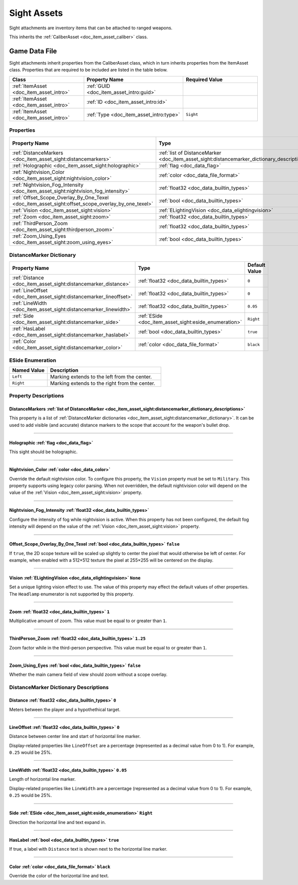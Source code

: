 .. _doc_item_asset_sight:

Sight Assets
============

Sight attachments are inventory items that can be attached to ranged weapons.

This inherits the :ref:`CaliberAsset <doc_item_asset_caliber>` class.

Game Data File
--------------

Sight attachments inherit properties from the CaliberAsset class, which in turn inherits properties from the ItemAsset class. Properties that are required to be included are listed in the table below.

.. list-table::
   :widths: 30 40 30
   :header-rows: 1
   
   * - Class
     - Property Name
     - Required Value
   * - :ref:`ItemAsset <doc_item_asset_intro>`
     - :ref:`GUID <doc_item_asset_intro:guid>`
     - 
   * - :ref:`ItemAsset <doc_item_asset_intro>`
     - :ref:`ID <doc_item_asset_intro:id>`
     - 
   * - :ref:`ItemAsset <doc_item_asset_intro>`
     - :ref:`Type <doc_item_asset_intro:type>`
     - ``Sight``

Properties
``````````

.. list-table::
   :widths: 40 40 20
   :header-rows: 1
   
   * - Property Name
     - Type
     - Default Value
   * - :ref:`DistanceMarkers <doc_item_asset_sight:distancemarkers>`
     - :ref:`list of DistanceMarker <doc_item_asset_sight:distancemarker_dictionary_descriptions>`
     - 
   * - :ref:`Holographic <doc_item_asset_sight:holographic>`
     - :ref:`flag <doc_data_flag>`
     - 
   * - :ref:`Nightvision_Color <doc_item_asset_sight:nightvision_color>`
     - :ref:`color <doc_data_file_format>`
     - See description
   * - :ref:`Nightvision_Fog_Intensity <doc_item_asset_sight:nightvision_fog_intensity>`
     - :ref:`float32 <doc_data_builtin_types>`
     - See description
   * - :ref:`Offset_Scope_Overlay_By_One_Texel <doc_item_asset_sight:offset_scope_overlay_by_one_texel>`
     - :ref:`bool <doc_data_builtin_types>`
     - ``false``
   * - :ref:`Vision <doc_item_asset_sight:vision>`
     - :ref:`ELightingVision <doc_data_elightingvision>`
     - ``None``
   * - :ref:`Zoom <doc_item_asset_sight:zoom>`
     - :ref:`float32 <doc_data_builtin_types>`
     - ``1``
   * - :ref:`ThirdPerson_Zoom <doc_item_asset_sight:thirdperson_zoom>`
     - :ref:`float32 <doc_data_builtin_types>`
     - ``1.25``
   * - :ref:`Zoom_Using_Eyes <doc_item_asset_sight:zoom_using_eyes>`
     - :ref:`bool <doc_data_builtin_types>`
     - ``false``

.. _doc_item_asset_sight:distancemarker_dictionary:

DistanceMarker Dictionary
`````````````````````````

.. list-table::
   :widths: 40 40 20
   :header-rows: 1
   
   * - Property Name
     - Type
     - Default Value
   * - :ref:`Distance <doc_item_asset_sight:distancemarker_distance>`
     - :ref:`float32 <doc_data_builtin_types>`
     - ``0``
   * - :ref:`LineOffset <doc_item_asset_sight:distancemarker_lineoffset>`
     - :ref:`float32 <doc_data_builtin_types>`
     - ``0``
   * - :ref:`LineWidth <doc_item_asset_sight:distancemarker_linewidth>`
     - :ref:`float32 <doc_data_builtin_types>`
     - ``0.05``
   * - :ref:`Side <doc_item_asset_sight:distancemarker_side>`
     - :ref:`ESide <doc_item_asset_sight:eside_enumeration>`
     - ``Right``
   * - :ref:`HasLabel <doc_item_asset_sight:distancemarker_haslabel>`
     - :ref:`bool <doc_data_builtin_types>`
     - ``true``
   * - :ref:`Color <doc_item_asset_sight:distancemarker_color>`
     - :ref:`color <doc_data_file_format>`
     - ``black``

.. _doc_item_asset_sight:eside_enumeration:

ESide Enumeration
`````````````````

.. list-table::
   :widths: 25 75
   :header-rows: 1
   
   * - Named Value
     - Description
   * - ``Left``
     - Marking extends to the left from the center.
   * - ``Right``
     - Marking extends to the right from the center.

Property Descriptions
`````````````````````

.. _doc_item_asset_sight:distancemarkers:

DistanceMarkers :ref:`list of DistanceMarker <doc_item_asset_sight:distancemarker_dictionary_descriptions>`
:::::::::::::::::::::::::::::::::::::::::::::::::::::::::::::::::::::::::::::::::::::::::::::::::::::::::::

This property is a list of :ref:`DistanceMarker dictionaries <doc_item_asset_sight:distancemarker_dictionary>`. It can be used to add visible (and accurate) distance markers to the scope that account for the weapon's bullet drop.

----

.. _doc_item_asset_sight:holographic:

Holographic :ref:`flag <doc_data_flag>`
:::::::::::::::::::::::::::::::::::::::

This sight should be holographic.

----

.. _doc_item_asset_sight:nightvision_color:

Nightvision_Color :ref:`color <doc_data_color>`
:::::::::::::::::::::::::::::::::::::::::::::::

Override the default nightvision color. To configure this property, the ``Vision`` property must be set to ``Military``. This property supports using legacy color parsing. When not overridden, the default nightivision color will depend on the value of the :ref:`Vision <doc_item_asset_sight:vision>` property.

----

.. _doc_item_asset_sight:nightvision_fog_intensity:

Nightvision_Fog_Intensity :ref:`float32 <doc_data_builtin_types>`
:::::::::::::::::::::::::::::::::::::::::::::::::::::::::::::::::

Configure the intensity of fog while nightvision is active. When this property has not been configured, the default fog intensity will depend on the value of the :ref:`Vision <doc_item_asset_sight:vision>` property.

----

.. _doc_item_asset_sight:offset_scope_overlay_by_one_texel:

Offset_Scope_Overlay_By_One_Texel :ref:`bool <doc_data_builtin_types>` ``false``
::::::::::::::::::::::::::::::::::::::::::::::::::::::::::::::::::::::::::::::::

If ``true``, the 2D scope texture will be scaled up slightly to center the pixel that would otherwise be left of center. For example, when enabled with a 512×512 texture the pixel at 255×255 will be centered on the display.

----

.. _doc_item_asset_sight:vision:

Vision :ref:`ELightingVision <doc_data_elightingvision>` ``None``
:::::::::::::::::::::::::::::::::::::::::::::::::::::::::::::::::

Set a unique lighting vision effect to use. The value of this property may effect the default values of other properties. The ``Headlamp`` enumerator is not supported by this property.

----

.. _doc_item_asset_sight:zoom:

Zoom :ref:`float32 <doc_data_builtin_types>` ``1``
::::::::::::::::::::::::::::::::::::::::::::::::::

Multiplicative amount of zoom. This value must be equal to or greater than ``1``.

----

.. _doc_item_asset_sight:thirdperson_zoom:

ThirdPerson_Zoom :ref:`float32 <doc_data_builtin_types>` ``1.25``
:::::::::::::::::::::::::::::::::::::::::::::::::::::::::::::::::

Zoom factor while in the third-person perspective. This value must be equal to or greater than ``1``.

----

.. _doc_item_asset_sight:zoom_using_eyes:

Zoom_Using_Eyes :ref:`bool <doc_data_builtin_types>` ``false``
::::::::::::::::::::::::::::::::::::::::::::::::::::::::::::::

Whether the main camera field of view should zoom without a scope overlay.

.. _doc_item_asset_sight:distancemarker_dictionary_descriptions:

DistanceMarker Dictionary Descriptions
``````````````````````````````````````

.. _doc_item_asset_sight:distancemarker_distance:

Distance :ref:`float32 <doc_data_builtin_types>` ``0``
::::::::::::::::::::::::::::::::::::::::::::::::::::::

Meters between the player and a hypothethical target.

----

.. _doc_item_asset_sight:distancemarker_lineoffset:

LineOffset :ref:`float32 <doc_data_builtin_types>` ``0``
::::::::::::::::::::::::::::::::::::::::::::::::::::::::

Distance between center line and start of horizontal line marker.

Display-related properties like ``LineOffset`` are a percentage (represented as a decimal value from 0 to 1). For example, ``0.25`` would be 25%.

----

.. _doc_item_asset_sight:distancemarker_linewidth:

LineWidth :ref:`float32 <doc_data_builtin_types>` ``0.05``
::::::::::::::::::::::::::::::::::::::::::::::::::::::::::

Length of horizontal line marker.

Display-related properties like ``LineWidth`` are a percentage (represented as a decimal value from 0 to 1). For example, ``0.25`` would be 25%.

----

.. _doc_item_asset_sight:distancemarker_side:

Side :ref:`ESide <doc_item_asset_sight:eside_enumeration>` ``Right``
::::::::::::::::::::::::::::::::::::::::::::::::::::::::::::::::::::

Direction the horizontal line and text expand in.

----

.. _doc_item_asset_sight:distancemarker_haslabel:

HasLabel :ref:`bool <doc_data_builtin_types>` ``true``
::::::::::::::::::::::::::::::::::::::::::::::::::::::

If true, a label with ``Distance`` text is shown next to the horizontal line marker.

----

.. _doc_item_asset_sight:distancemarker_color:

Color :ref:`color <doc_data_file_format>` ``black``
:::::::::::::::::::::::::::::::::::::::::::::::::::

Override the color of the horizontal line and text.